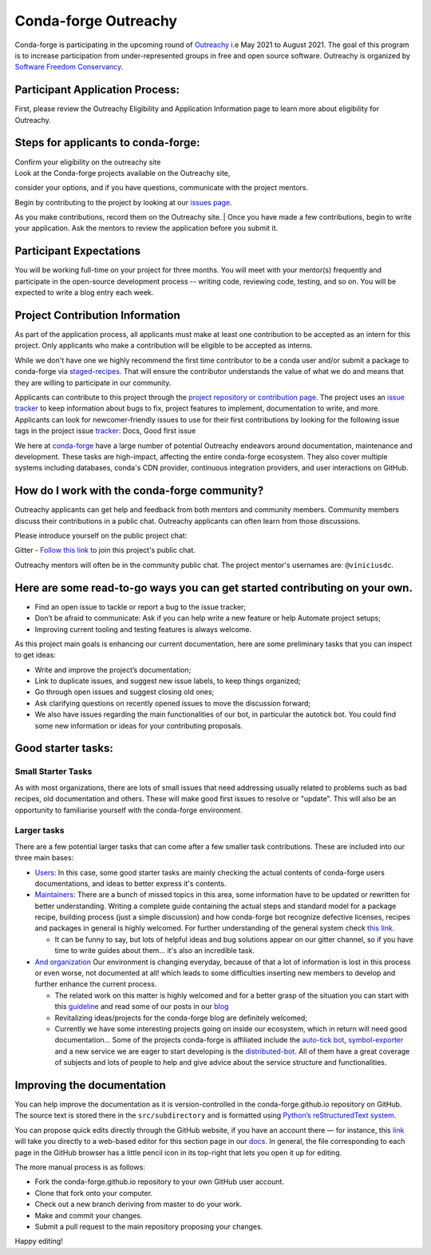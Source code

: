 .. post:: 2021-02-02
   :tags: Outreachy
   :author: viniciusdc
   :redirect: 2021/02/02/Outreachy

Conda-forge Outreachy
=====================

Conda-forge is participating in the upcoming round of `Outreachy <https://www.outreachy.org/>`_ i.e May 2021 to August 2021. The goal of
this program is to increase participation from under-represented groups
in free and open source software. Outreachy is organized by `Software
Freedom Conservancy <https://sfconservancy.org/>`__.

Participant Application Process:
~~~~~~~~~~~~~~~~~~~~~~~~~~~~~~~~

First, please review the Outreachy Eligibility and Application
Information page to learn more about eligibility for Outreachy.

Steps for applicants to conda-forge:
~~~~~~~~~~~~~~~~~~~~~~~~~~~~~~~~~~~~

| Confirm your eligibility on the outreachy site
| Look at the Conda-forge projects available on the Outreachy site,
consider your options, and if you have questions, communicate with the
project mentors.

| Begin by contributing to the project by looking at our `issues page <https://github.com/conda-forge/conda-forge.github.io/issues>`__. 
As you make contributions, record them on the Outreachy site. 
| Once you have made a few contributions, begin to write your
application. Ask the mentors to review the application before you submit
it.

Participant Expectations
~~~~~~~~~~~~~~~~~~~~~~~~

You will be working full-time on your project for three months. You will
meet with your mentor(s) frequently and participate in the open-source
development process -- writing code, reviewing code, testing, and so on.
You will be expected to write a blog entry each week.

Project Contribution Information
~~~~~~~~~~~~~~~~~~~~~~~~~~~~~~~~

As part of the application process, all applicants must make at least
one contribution to be accepted as an intern for this project. Only
applicants who make a contribution will be eligible to be accepted as
interns.

While we don't have one we highly recommend the first time contributor
to be a conda user and/or submit a package to conda-forge via
`staged-recipes <https://github.com/conda-forge/staged-recipes>`__. That
will ensure the contributor understands the value of what we do and
means that they are willing to participate in our community.

Applicants can contribute to this project through the `project
repository or contribution
page <https://conda-forge.org/#contribute>`__. The project uses an
`issue
tracker <https://github.com/conda-forge/conda-forge.github.io/issues>`__
to keep information about bugs to fix, project features to implement,
documentation to write, and more. Applicants can look for
newcomer-friendly issues to use for their first contributions by looking
for the following issue tags in the project issue
`tracker <https://github.com/conda-forge/conda-forge.github.io/issues>`__:
Docs, Good first issue

We here at `conda-forge <https://conda-forge.org/#contribute>`__ have a
large number of potential Outreachy endeavors around documentation,
maintenance and development. These tasks are high-impact, affecting the
entire conda-forge ecosystem. They also cover multiple systems including
databases, conda's CDN provider, continuous integration providers, and
user interactions on GitHub.

How do I work with the conda-forge community?
~~~~~~~~~~~~~~~~~~~~~~~~~~~~~~~~~~~~~~~~~~~~~

Outreachy applicants can get help and feedback from both mentors and
community members. Community members discuss their contributions in a
public chat. Outreachy applicants can often learn from those
discussions.

Please introduce yourself on the public project chat:

Gitter - `Follow this
link <https://gitter.im/conda-forge/conda-forge.github.io>`__ to join
this project's public chat.

Outreachy mentors will often be in the community public chat. The
project mentor's usernames are: ``@viniciusdc``.

Here are some read-to-go ways you can get started contributing on your own.
~~~~~~~~~~~~~~~~~~~~~~~~~~~~~~~~~~~~~~~~~~~~~~~~~~~~~~~~~~~~~~~~~~~~~~~~~~~

-  Find an open issue to tackle or report a bug to the issue tracker;
-  Don’t be afraid to communicate: Ask if you can help write a new
   feature or help Automate project setups;
-  Improving current tooling and testing features is always welcome.

As this project main goals is enhancing our current documentation, here
are some preliminary tasks that you can inspect to get ideas:

-  Write and improve the project’s documentation;
-  Link to duplicate issues, and suggest new issue labels, to keep
   things organized;
-  Go through open issues and suggest closing old ones;
-  Ask clarifying questions on recently opened issues to move the
   discussion forward;
-  We also have issues regarding the main functionalities of our bot, in
   particular the autotick bot. You could find some new information or
   ideas for your contributing proposals.

Good starter tasks:
~~~~~~~~~~~~~~~~~~~

Small Starter Tasks
^^^^^^^^^^^^^^^^^^^

As with most organizations, there are lots of small issues that need
addressing usually related to problems such as bad recipes, old
documentation and others. These will make good first issues to resolve
or "update". This will also be an opportunity to familiarise yourself
with the conda-forge environment.

Larger tasks
^^^^^^^^^^^^

There are a few potential larger tasks that can come after a few smaller
task contributions. These are included into our three main bases:

-  `Users <https://conda-forge.org/docs/user/00_intro.html>`__: In this
   case, some good starter tasks are mainly checking the actual contents
   of conda-forge users documentations, and ideas to better express it's
   contents.

-  `Maintainers <https://conda-forge.org/docs/maintainer/00_intro.html>`__:
   There are a bunch of missed topics in this area, some information
   have to be updated or rewritten for better understanding. Writing a
   complete guide containing the actual steps and standard model for a
   package recipe, building process (just a simple discussion) and how
   conda-forge bot recognize defective licenses, recipes and packages in
   general is highly welcomed. For further understanding of the general
   system check `this
   link <https://conda-forge.org/docs/maintainer/infrastructure.html>`__.

   -  It can be funny to say, but lots of helpful ideas and bug
      solutions appear on our gitter channel, so if you have time to
      write guides about them... it's also an incredible task.

-  `And
   organization <https://conda-forge.org/docs/orga/00_intro.html>`__ Our
   environment is changing everyday, because of that a lot of
   information is lost in this process or even worse, not documented at
   all! which leads to some difficulties inserting new members to
   develop and further enhance the current process.

   -  The related work on this matter is highly welcomed and for a
      better grasp of the situation you can start with this
      `guideline <https://conda-forge.org/docs/orga/guidelines.html>`__
      and read some of our posts in our
      `blog <https://conda-forge.org/blog/blog/>`__
   -  Revitalizing ideas/projects for the conda-forge blog are
      definitely welcomed;
   -  Currently we have some interesting projects going on inside our
      ecosystem, which in return will need good documentation... Some of
      the projects conda-forge is affiliated include the `auto-tick
      bot <https://github.com/regro/cf-scripts>`__,
      `symbol-exporter <https://github.com/symbol-management/symbol-exporter>`__
      and a new service we are eager to start developing is the
      `distributed-bot <https://github.com/regro/cf-scripts/issues/1367>`__.
      All of them have a great coverage of subjects and lots of people
      to help and give advice about the service structure and
      functionalities.

Improving the documentation
~~~~~~~~~~~~~~~~~~~~~~~~~~~

You can help improve the documentation as it is version-controlled in
the conda-forge.github.io repository on GitHub. The source text is
stored there in the ``src/subdirectory`` and is formatted using
`Python’s reStructuredText
system <https://wiki.python.org/moin/reStructuredText>`__.

You can propose quick edits directly through the GitHub website, if you
have an account there — for instance, this
`link <https://github.com/conda-forge/conda-forge.github.io/edit/master/src/user/contributing.rst>`__
will take you directly to a web-based editor for this section page in
our
`docs <https://conda-forge.org/docs/user/contributing.html#improve-docs>`__.
In general, the file corresponding to each page in the GitHub browser
has a little pencil icon in its top-right that lets you open it up for
editing.

The more manual process is as follows:

-  Fork the conda-forge.github.io repository to your own GitHub user
   account.

-  Clone that fork onto your computer.

-  Check out a new branch deriving from master to do your work.

-  Make and commit your changes.

-  Submit a pull request to the main repository proposing your changes.

Happy editing!
